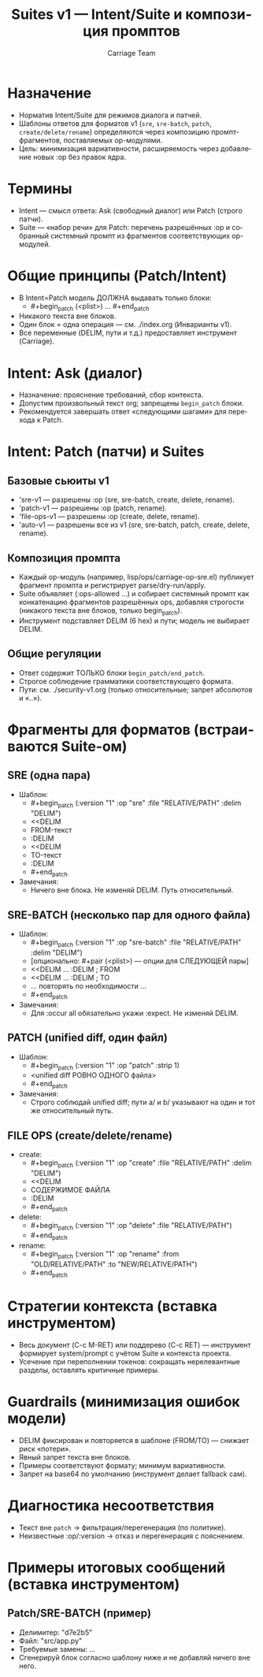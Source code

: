#+title: Suites v1 — Intent/Suite и композиция промптов
#+author: Carriage Team
#+language: ru
#+options: toc:2 num:t

* Назначение
- Норматив Intent/Suite для режимов диалога и патчей.
- Шаблоны ответов для форматов v1 (=sre=, =sre-batch=, =patch=, =create/delete/rename=) определяются через композицию промпт-фрагментов, поставляемых op-модулями.
- Цель: минимизация вариативности, расширяемость через добавление новых :op без правок ядра.

* Термины
- Intent — смысл ответа: Ask (свободный диалог) или Patch (строго патчи).
- Suite — «набор речи» для Patch: перечень разрешённых :op и собранный системный промпт из фрагментов соответствующих op-модулей.

* Общие принципы (Patch/Intent)
- В Intent=Patch модель ДОЛЖНА выдавать только блоки:
  - #+begin_patch (<plist>) … #+end_patch
- Никакого текста вне блоков.
- Один блок = одна операция — см. ./index.org (Инварианты v1).
- Все переменные (DELIM, пути и т.д.) предоставляет инструмент (Carriage).

* Intent: Ask (диалог)
- Назначение: прояснение требований, сбор контекста.
- Допустим произвольный текст org; запрещены =begin_patch= блоки.
- Рекомендуется завершать ответ «следующими шагами» для перехода к Patch.

* Intent: Patch (патчи) и Suites
** Базовые сьюиты v1
- 'sre-v1 — разрешены :op (sre, sre-batch, create, delete, rename).
- 'patch-v1 — разрешены :op (patch, rename).
- 'file-ops-v1 — разрешены :op (create, delete, rename).
- 'auto-v1 — разрешены все из v1 (sre, sre-batch, patch, create, delete, rename).

** Композиция промпта
- Каждый op-модуль (например, lisp/ops/carriage-op-sre.el) публикует фрагмент промпта и регистрирует parse/dry-run/apply.
- Suite объявляет (:ops-allowed …) и собирает системный промпт как конкатенацию фрагментов разрешённых ops, добавляя строгости (никакого текста вне блоков, только begin_patch).
- Инструмент подставляет DELIM (6 hex) и пути; модель не выбирает DELIM.

** Общие регуляции
- Ответ содержит ТОЛЬКО блоки =begin_patch/end_patch=.
- Строгое соблюдение грамматики соответствующего формата.
- Пути: см. ./security-v1.org (только относительные; запрет абсолютов и «..»).

* Фрагменты для форматов (встраиваются Suite-ом)
** SRE (одна пара)
- Шаблон:
  - #+begin_patch (:version "1" :op "sre" :file "RELATIVE/PATH" :delim "DELIM")
  - <<DELIM
  - FROM-текст
  - :DELIM
  - <<DELIM
  - TO-текст
  - :DELIM
  - #+end_patch
- Замечания:
  - Ничего вне блока. Не изменяй DELIM. Путь относительный.

** SRE-BATCH (несколько пар для одного файла)
- Шаблон:
  - #+begin_patch (:version "1" :op "sre-batch" :file "RELATIVE/PATH" :delim "DELIM")
  - [опционально: #+pair (<plist>) — опции для СЛЕДУЮЩЕЙ пары]
  - <<DELIM … :DELIM  ; FROM
  - <<DELIM … :DELIM  ; TO
  - … повторять по необходимости …
  - #+end_patch
- Замечания:
  - Для :occur all обязательно укажи :expect. Не изменяй DELIM.

** PATCH (unified diff, один файл)
- Шаблон:
  - #+begin_patch (:version "1" :op "patch" :strip 1)
  - <unified diff РОВНО ОДНОГО файла>
  - #+end_patch
- Замечания:
  - Строго соблюдай unified diff; пути a/ и b/ указывают на один и тот же относительный путь.

** FILE OPS (create/delete/rename)
- create:
  - #+begin_patch (:version "1" :op "create" :file "RELATIVE/PATH" :delim "DELIM")
  - <<DELIM
  - СОДЕРЖИМОЕ ФАЙЛА
  - :DELIM
  - #+end_patch
- delete:
  - #+begin_patch (:version "1" :op "delete" :file "RELATIVE/PATH")
  - #+end_patch
- rename:
  - #+begin_patch (:version "1" :op "rename" :from "OLD/RELATIVE/PATH" :to "NEW/RELATIVE/PATH")
  - #+end_patch

* Стратегии контекста (вставка инструментом)
- Весь документ (C-c M-RET) или поддерево (C-c RET) — инструмент формирует system/prompt с учётом Suite и контекста проекта.
- Усечение при переполнении токенов: сокращать нерелевантные разделы, оставлять критичные примеры.

* Guardrails (минимизация ошибок модели)
- DELIM фиксирован и повторяется в шаблоне (FROM/TO) — снижает риск «потери».
- Явный запрет текста вне блоков.
- Примеры соответствуют формату; минимум вариативности.
- Запрет на base64 по умолчанию (инструмент делает fallback сам).

* Диагностика несоответствия
- Текст вне =patch= → фильтрация/перегенерация (по политике).
- Неизвестные :op/:version → отказ и перегенерация с пояснением.

* Примеры итоговых сообщений (вставка инструментом)
** Patch/SRE-BATCH (пример)
- Делимитер: "d7e2b5"
- Файл: "src/app.py"
- Требуемые замены: …
- Сгенерируй блок согласно шаблону ниже и не добавляй ничего вне него.
